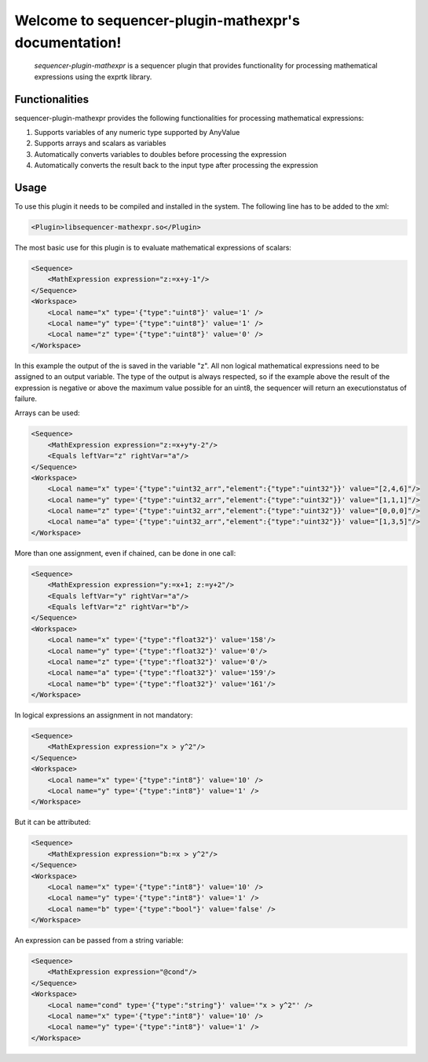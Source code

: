 Welcome to sequencer-plugin-mathexpr's documentation!
=====================================================

   .. toctree::
      :maxdepth: 2
      :caption: Contents:

   `sequencer-plugin-mathexpr` is a sequencer plugin that provides functionality for processing mathematical expressions using the exprtk library.

Functionalities
---------------
sequencer-plugin-mathexpr provides the following functionalities for processing mathematical expressions:

1. Supports variables of any numeric type supported by AnyValue
2. Supports arrays and scalars as variables
3. Automatically converts variables to doubles before processing the expression
4. Automatically converts the result back to the input type after processing the expression

Usage
-----

To use this plugin it needs to be compiled and installed in the system. The following line has to be added to the xml:

.. code-block:: xml

   <Plugin>libsequencer-mathexpr.so</Plugin>

The most basic use for this plugin is to evaluate mathematical expressions of scalars:

.. code-block:: xml

    <Sequence>
        <MathExpression expression="z:=x+y-1"/>
    </Sequence>
    <Workspace>
        <Local name="x" type='{"type":"uint8"}' value='1' />
        <Local name="y" type='{"type":"uint8"}' value='1' />
        <Local name="z" type='{"type":"uint8"}' value='0' />
    </Workspace>


In this example the output of the is saved in the variable "z". All non logical mathematical expressions need to be assigned to an output variable.
The type of the output is always respected, so if the example above the result of the expression is negative or above the maximum value possible for an uint8, the sequencer will return an executionstatus of failure.

Arrays can be used:

.. code-block:: xml

    <Sequence>
        <MathExpression expression="z:=x+y*y-2"/>
        <Equals leftVar="z" rightVar="a"/>
    </Sequence>
    <Workspace>
        <Local name="x" type='{"type":"uint32_arr","element":{"type":"uint32"}}' value="[2,4,6]"/>
        <Local name="y" type='{"type":"uint32_arr","element":{"type":"uint32"}}' value="[1,1,1]"/>
        <Local name="z" type='{"type":"uint32_arr","element":{"type":"uint32"}}' value="[0,0,0]"/>
        <Local name="a" type='{"type":"uint32_arr","element":{"type":"uint32"}}' value="[1,3,5]"/>
    </Workspace>

More than one assignment, even if chained, can be done in one call:

.. code-block:: xml

    <Sequence>
        <MathExpression expression="y:=x+1; z:=y+2"/>
        <Equals leftVar="y" rightVar="a"/>
        <Equals leftVar="z" rightVar="b"/>
    </Sequence>
    <Workspace>
        <Local name="x" type='{"type":"float32"}' value='158'/>
        <Local name="y" type='{"type":"float32"}' value='0'/>
        <Local name="z" type='{"type":"float32"}' value='0'/>
        <Local name="a" type='{"type":"float32"}' value='159'/>
        <Local name="b" type='{"type":"float32"}' value='161'/>
    </Workspace>


In logical expressions an assignment in not mandatory:

.. code-block:: xml

    <Sequence>
        <MathExpression expression="x > y^2"/>
    </Sequence>
    <Workspace>
        <Local name="x" type='{"type":"int8"}' value='10' />
        <Local name="y" type='{"type":"int8"}' value='1' />
    </Workspace>

But it can be attributed:

.. code-block:: xml

    <Sequence>
        <MathExpression expression="b:=x > y^2"/>
    </Sequence>
    <Workspace>
        <Local name="x" type='{"type":"int8"}' value='10' />
        <Local name="y" type='{"type":"int8"}' value='1' />
        <Local name="b" type='{"type":"bool"}' value='false' />
    </Workspace>

An expression can be passed from a string variable:

.. code-block:: xml

    <Sequence>
        <MathExpression expression="@cond"/>
    </Sequence>
    <Workspace>
        <Local name="cond" type='{"type":"string"}' value='"x > y^2"' />
        <Local name="x" type='{"type":"int8"}' value='10' />
        <Local name="y" type='{"type":"int8"}' value='1' />
    </Workspace>

